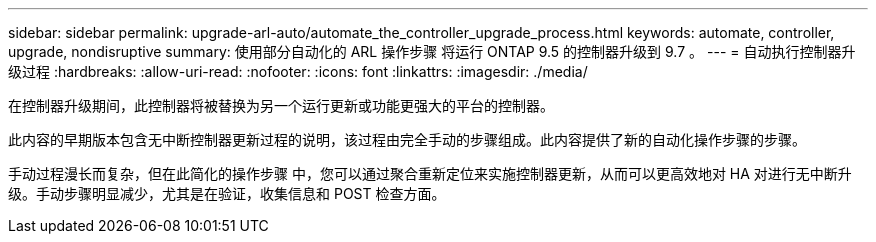 ---
sidebar: sidebar 
permalink: upgrade-arl-auto/automate_the_controller_upgrade_process.html 
keywords: automate, controller, upgrade, nondisruptive 
summary: 使用部分自动化的 ARL 操作步骤 将运行 ONTAP 9.5 的控制器升级到 9.7 。 
---
= 自动执行控制器升级过程
:hardbreaks:
:allow-uri-read: 
:nofooter: 
:icons: font
:linkattrs: 
:imagesdir: ./media/


[role="lead"]
在控制器升级期间，此控制器将被替换为另一个运行更新或功能更强大的平台的控制器。

此内容的早期版本包含无中断控制器更新过程的说明，该过程由完全手动的步骤组成。此内容提供了新的自动化操作步骤的步骤。

手动过程漫长而复杂，但在此简化的操作步骤 中，您可以通过聚合重新定位来实施控制器更新，从而可以更高效地对 HA 对进行无中断升级。手动步骤明显减少，尤其是在验证，收集信息和 POST 检查方面。
